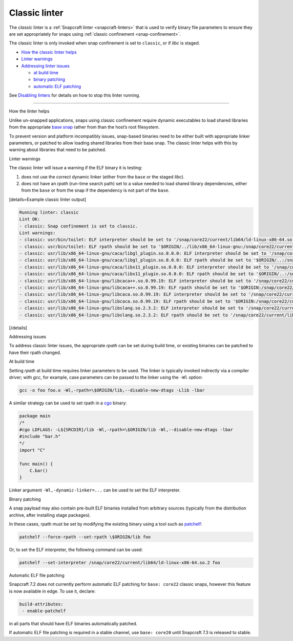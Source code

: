 .. 32228.md

.. _classic-linter:

Classic linter
==============

The *classic* linter is a :ref:`Snapcraft linter <snapcraft-linters>` that is used to verify binary file parameters to ensure they are set appropriately for snaps using :ref:`classic confinement <snap-confinement>`.

The classic linter is only invoked when snap confinement is set to ``classic``, or if *libc* is staged.

-  `How the classic linter helps <#classic-linter-heading--help>`__
-  `Linter warnings <#classic-linter-heading--warnings>`__
-  `Addressing linter issues <#classic-linter-heading--issues>`__

   -  `at build time <#classic-linter-heading--issues-build>`__
   -  `binary patching <#classic-linter-heading--issues-binary>`__
   -  `automatic ELF patching <#classic-linter-heading--issues-auto>`__

See `Disabling linters <snapcraft-linters.md#classic-linter-heading--disable>`__ for details on how to stop this linter running.

--------------

.. raw:: html

   <h2 id="classic-linter-heading--help">

How the linter helps

.. raw:: html

   </h2>

Unlike un-snapped applications, snaps using classic confinement require dynamic executables to load shared libraries from the appropriate `base snap <t/base-snaps/11198>`__ rather from than the host’s root filesystem.

To prevent version and platform incompatibly issues, snap-based binaries need to be either built with appropriate linker parameters, or patched to allow loading shared libraries from their base snap. The classic linter helps with this by warning about libraries that need to be patched.

.. raw:: html

   <h2 id="classic-linter-heading--warnings">

Linter warnings

.. raw:: html

   </h2>

The classic linter will issue a warning if the ELF binary it is testing:

1. does not use the correct dynamic linker (either from the ``base`` or the staged *libc*).
2. does not have an *rpath* (run-time search path) set to a value needed to load shared library dependencies, either from the ``base`` or from the snap if the dependency is not part of the ``base``.

[details=Example classic linter output]

.. code:: bash

   Running linter: classic
   Lint OK:
   - classic: Snap confinement is set to classic.
   Lint warnings:
   - classic: usr/bin/toilet: ELF interpreter should be set to '/snap/core22/current/lib64/ld-linux-x86-64.so.2'.
   - classic: usr/bin/toilet: ELF rpath should be set to '$ORIGIN/../lib/x86_64-linux-gnu:/snap/core22/current/lib/x86_64-linux-gnu'.
   - classic: usr/lib/x86_64-linux-gnu/caca/libgl_plugin.so.0.0.0: ELF interpreter should be set to '/snap/core22/current/lib64/ld-linux-x86-64.so.2'.
   - classic: usr/lib/x86_64-linux-gnu/caca/libgl_plugin.so.0.0.0: ELF rpath should be set to '$ORIGIN/..:/snap/core22/current/lib/x86_64-linux-gnu'.
   - classic: usr/lib/x86_64-linux-gnu/caca/libx11_plugin.so.0.0.0: ELF interpreter should be set to '/snap/core22/current/lib64/ld-linux-x86-64.so.2'.
   - classic: usr/lib/x86_64-linux-gnu/caca/libx11_plugin.so.0.0.0: ELF rpath should be set to '$ORIGIN/..:/snap/core22/current/lib/x86_64-linux-gnu'.
   - classic: usr/lib/x86_64-linux-gnu/libcaca++.so.0.99.19: ELF interpreter should be set to '/snap/core22/current/lib64/ld-linux-x86-64.so.2'.
   - classic: usr/lib/x86_64-linux-gnu/libcaca++.so.0.99.19: ELF rpath should be set to '$ORIGIN:/snap/core22/current/lib/x86_64-linux-gnu'.
   - classic: usr/lib/x86_64-linux-gnu/libcaca.so.0.99.19: ELF interpreter should be set to '/snap/core22/current/lib64/ld-linux-x86-64.so.2'.
   - classic: usr/lib/x86_64-linux-gnu/libcaca.so.0.99.19: ELF rpath should be set to '$ORIGIN:/snap/core22/current/lib/x86_64-linux-gnu'.
   - classic: usr/lib/x86_64-linux-gnu/libslang.so.2.3.2: ELF interpreter should be set to '/snap/core22/current/lib64/ld-linux-x86-64.so.2'.
   - classic: usr/lib/x86_64-linux-gnu/libslang.so.2.3.2: ELF rpath should be set to '/snap/core22/current/lib/x86_64-linux-gnu'.

[/details]

.. raw:: html

   <h2 id="classic-linter-heading--issues">

Addressing issues

.. raw:: html

   </h2>

To address classic linter issues, the appropriate *rpath* can be set during build time, or existing binaries can be patched to have their rpath changed.

.. raw:: html

   <h3 id="classic-linter-heading--issues-build">

At build time

.. raw:: html

   </h3>

Setting *rpath* at build time requires linker parameters to be used. The linker is typically invoked indirectly via a compiler driver; with *gcc*, for example, case parameters can be passed to the linker using the ``-Wl`` option:

.. code:: bash

   gcc -o foo foo.o -Wl,-rpath=\$ORIGIN/lib,--disable-new-dtags -Llib -lbar

A similar strategy can be used to set rpath in a `cgo <https://pkg.go.dev/cmd/cgo>`__ binary:

.. code:: go

   package main
   /*
   #cgo LDFLAGS: -L${SRCDIR}/lib -Wl,-rpath=\$ORIGIN/lib -Wl,--disable-new-dtags -lbar
   #include "bar.h"
   */
   import "C"

   func main() {
       C.bar()
   }

Linker argument ``-Wl,-dynamic-linker=...`` can be used to set the ELF interpreter.

.. raw:: html

   <h3 id="classic-linter-heading--issues-binary">

Binary patching

.. raw:: html

   </h3>

A snap payload may also contain pre-built ELF binaries installed from arbitrary sources (typically from the distribution archive, after installing stage packages).

In these cases, rpath must be set by modifying the existing binary using a tool such as `patchelf <https://manpages.ubuntu.com/manpages/xenial/man1/patchelf.1.html>`__:

.. code:: bash

   patchelf --force-rpath --set-rpath \$ORIGIN/lib foo

Or, to set the ELF interpreter, the following command can be used:

.. code:: bash

   patchelf --set-interpreter /snap/core22/current/lib64/ld-linux-x86-64.so.2 foo

.. raw:: html

   <h3 id='classic-linter-heading--issues-auto'>

Automatic ELF file patching

.. raw:: html

   </h2>

Snapcraft 7.2 does not currently perform automatic ELF patching for ``base: core22`` classic snaps, however this feature is now available in edge. To use it, declare:

.. code:: yaml

    build-attributes:
     - enable-patchelf

in all parts that should have ELF binaries automatically patched.

If automatic ELF file patching is required in a stable channel, use ``base: core20`` until Snapcraft 7.3 is released to stable.

